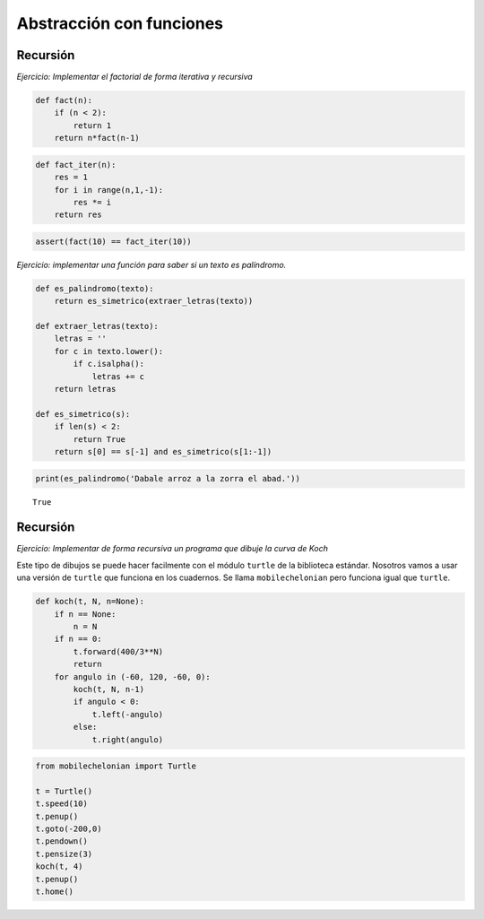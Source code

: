 
Abstracción con funciones
=========================

Recursión
---------

*Ejercicio: Implementar el factorial de forma iterativa y recursiva*

.. code:: python

    def fact(n):
        if (n < 2):
            return 1
        return n*fact(n-1)

.. code:: python

    def fact_iter(n):
        res = 1
        for i in range(n,1,-1):
            res *= i
        return res

.. code:: python

    assert(fact(10) == fact_iter(10))

*Ejercicio: implementar una función para saber si un texto es
palíndromo.*

.. code:: python

    def es_palindromo(texto):
        return es_simetrico(extraer_letras(texto))
    
    def extraer_letras(texto):
        letras = ''
        for c in texto.lower():
            if c.isalpha():
                letras += c
        return letras
    
    def es_simetrico(s):
        if len(s) < 2:
            return True
        return s[0] == s[-1] and es_simetrico(s[1:-1])

.. code:: python

    print(es_palindromo('Dabale arroz a la zorra el abad.'))


.. parsed-literal::

    True


Recursión
---------

*Ejercicio: Implementar de forma recursiva un programa que dibuje la
curva de Koch*

Este tipo de dibujos se puede hacer facilmente con el módulo ``turtle``
de la biblioteca estándar. Nosotros vamos a usar una versión de
``turtle`` que funciona en los cuadernos. Se llama ``mobilechelonian``
pero funciona igual que ``turtle``.

.. code:: python

    def koch(t, N, n=None):
        if n == None:
            n = N
        if n == 0:
            t.forward(400/3**N)
            return
        for angulo in (-60, 120, -60, 0):
            koch(t, N, n-1)
            if angulo < 0:
                t.left(-angulo)
            else:
                t.right(angulo)

.. code:: python

    from mobilechelonian import Turtle
    
    t = Turtle()
    t.speed(10)
    t.penup()
    t.goto(-200,0)
    t.pendown()
    t.pensize(3)
    koch(t, 4)
    t.penup()
    t.home()

